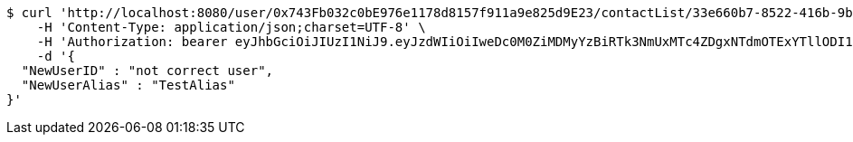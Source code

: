 [source,bash]
----
$ curl 'http://localhost:8080/user/0x743Fb032c0bE976e1178d8157f911a9e825d9E23/contactList/33e660b7-8522-416b-9b8d-523deea5a778' -i -X PUT \
    -H 'Content-Type: application/json;charset=UTF-8' \
    -H 'Authorization: bearer eyJhbGciOiJIUzI1NiJ9.eyJzdWIiOiIweDc0M0ZiMDMyYzBiRTk3NmUxMTc4ZDgxNTdmOTExYTllODI1ZDlFMjMiLCJleHAiOjE2MzE3MTQ1ODV9.CY0J7L6SDCF-KJgsNK9hmSLUTyGXxUrLmZUYcWMQ2UM' \
    -d '{
  "NewUserID" : "not correct user",
  "NewUserAlias" : "TestAlias"
}'
----